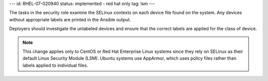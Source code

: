 ---
id: RHEL-07-020940
status: implemented - red hat only
tag: lsm
---

The tasks in the security role examine the SELinux contexts on each device file
found on the system. Any devices without appropriate labels are printed in
the Ansible output.

Deployers should investigate the unlabeled devices and ensure that the correct
labels are applied for the class of device.

.. note::

    This change applies only to CentOS or Red Hat Enterprise Linux systems
    since they rely on SELinux as their default Linux Security Module (LSM).
    Ubuntu systems use AppArmor, which uses policy files rather than labels
    applied to individual files.

